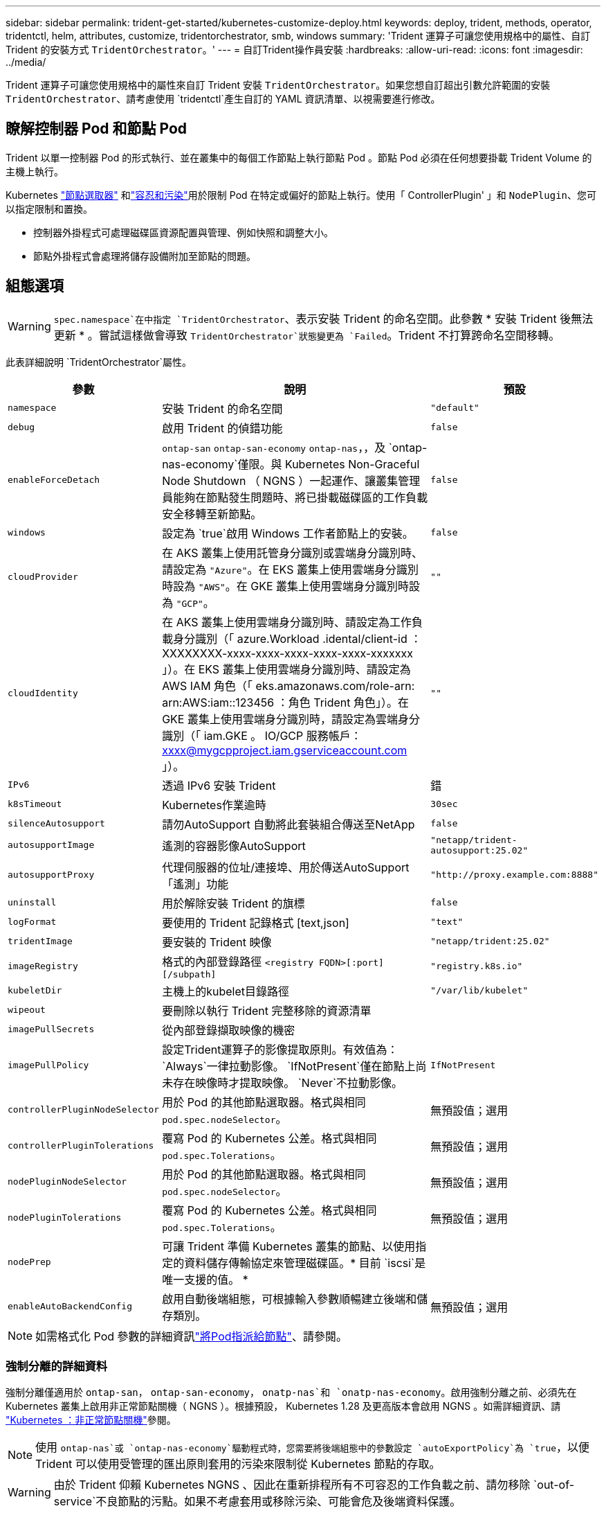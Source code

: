 ---
sidebar: sidebar 
permalink: trident-get-started/kubernetes-customize-deploy.html 
keywords: deploy, trident, methods, operator, tridentctl, helm, attributes, customize, tridentorchestrator, smb, windows 
summary: 'Trident 運算子可讓您使用規格中的屬性、自訂 Trident 的安裝方式 `TridentOrchestrator`。' 
---
= 自訂Trident操作員安裝
:hardbreaks:
:allow-uri-read: 
:icons: font
:imagesdir: ../media/


[role="lead"]
Trident 運算子可讓您使用規格中的屬性來自訂 Trident 安裝 `TridentOrchestrator`。如果您想自訂超出引數允許範圍的安裝 `TridentOrchestrator`、請考慮使用 `tridentctl`產生自訂的 YAML 資訊清單、以視需要進行修改。



== 瞭解控制器 Pod 和節點 Pod

Trident 以單一控制器 Pod 的形式執行、並在叢集中的每個工作節點上執行節點 Pod 。節點 Pod 必須在任何想要掛載 Trident Volume 的主機上執行。

Kubernetes link:https://kubernetes.io/docs/concepts/scheduling-eviction/assign-pod-node/["節點選取器"^] 和link:https://kubernetes.io/docs/concepts/scheduling-eviction/taint-and-toleration/["容忍和污染"^]用於限制 Pod 在特定或偏好的節點上執行。使用「 ControllerPlugin' 」和 `NodePlugin`、您可以指定限制和置換。

* 控制器外掛程式可處理磁碟區資源配置與管理、例如快照和調整大小。
* 節點外掛程式會處理將儲存設備附加至節點的問題。




== 組態選項


WARNING: `spec.namespace`在中指定 `TridentOrchestrator`、表示安裝 Trident 的命名空間。此參數 * 安裝 Trident 後無法更新 * 。嘗試這樣做會導致 `TridentOrchestrator`狀態變更為 `Failed`。Trident 不打算跨命名空間移轉。

此表詳細說明 `TridentOrchestrator`屬性。

[cols="1,2,1"]
|===
| 參數 | 說明 | 預設 


| `namespace` | 安裝 Trident 的命名空間 | `"default"` 


| `debug` | 啟用 Trident 的偵錯功能 | `false` 


| `enableForceDetach` | `ontap-san` `ontap-san-economy` `ontap-nas`，，及 `ontap-nas-economy`僅限。與 Kubernetes Non-Graceful Node Shutdown （ NGNS ）一起運作、讓叢集管理員能夠在節點發生問題時、將已掛載磁碟區的工作負載安全移轉至新節點。 | `false` 


| `windows` | 設定為 `true`啟用 Windows 工作者節點上的安裝。 | `false` 


| `cloudProvider`  a| 
在 AKS 叢集上使用託管身分識別或雲端身分識別時、請設定為 `"Azure"`。在 EKS 叢集上使用雲端身分識別時設為 `"AWS"`。在 GKE 叢集上使用雲端身分識別時設為 `"GCP"`。
| `""` 


| `cloudIdentity`  a| 
在 AKS 叢集上使用雲端身分識別時、請設定為工作負載身分識別（「 azure.Workload .idental/client-id ： XXXXXXXX-xxxx-xxxx-xxxx-xxxx-xxxx-xxxxxxx 」）。在 EKS 叢集上使用雲端身分識別時、請設定為 AWS IAM 角色（「 eks.amazonaws.com/role-arn: arn:AWS:iam::123456 ：角色 Trident 角色」）。在 GKE 叢集上使用雲端身分識別時，請設定為雲端身分識別（「 iam.GKE 。 IO/GCP 服務帳戶： xxxx@mygcpproject.iam.gserviceaccount.com 」）。
| `""` 


| `IPv6` | 透過 IPv6 安裝 Trident | 錯 


| `k8sTimeout` | Kubernetes作業逾時 | `30sec` 


| `silenceAutosupport` | 請勿AutoSupport 自動將此套裝組合傳送至NetApp | `false` 


| `autosupportImage` | 遙測的容器影像AutoSupport | `"netapp/trident-autosupport:25.02"` 


| `autosupportProxy` | 代理伺服器的位址/連接埠、用於傳送AutoSupport 「遙測」功能 | `"http://proxy.example.com:8888"` 


| `uninstall` | 用於解除安裝 Trident 的旗標 | `false` 


| `logFormat` | 要使用的 Trident 記錄格式 [text,json] | `"text"` 


| `tridentImage` | 要安裝的 Trident 映像 | `"netapp/trident:25.02"` 


| `imageRegistry` | 格式的內部登錄路徑
`<registry FQDN>[:port][/subpath]` | `"registry.k8s.io"` 


| `kubeletDir` | 主機上的kubelet目錄路徑 | `"/var/lib/kubelet"` 


| `wipeout` | 要刪除以執行 Trident 完整移除的資源清單 |  


| `imagePullSecrets` | 從內部登錄擷取映像的機密 |  


| `imagePullPolicy` | 設定Trident運算子的影像提取原則。有效值為：
`Always`一律拉動影像。
`IfNotPresent`僅在節點上尚未存在映像時才提取映像。
`Never`不拉動影像。 | `IfNotPresent` 


| `controllerPluginNodeSelector` | 用於 Pod 的其他節點選取器。格式與相同 `pod.spec.nodeSelector`。 | 無預設值；選用 


| `controllerPluginTolerations` | 覆寫 Pod 的 Kubernetes 公差。格式與相同 `pod.spec.Tolerations`。 | 無預設值；選用 


| `nodePluginNodeSelector` | 用於 Pod 的其他節點選取器。格式與相同 `pod.spec.nodeSelector`。 | 無預設值；選用 


| `nodePluginTolerations` | 覆寫 Pod 的 Kubernetes 公差。格式與相同 `pod.spec.Tolerations`。 | 無預設值；選用 


| `nodePrep` | 可讓 Trident 準備 Kubernetes 叢集的節點、以使用指定的資料儲存傳輸協定來管理磁碟區。* 目前 `iscsi`是唯一支援的值。 * |  


| `enableAutoBackendConfig` | 啟用自動後端組態，可根據輸入參數順暢建立後端和儲存類別。 | 無預設值；選用 
|===

NOTE: 如需格式化 Pod 參數的詳細資訊link:https://kubernetes.io/docs/concepts/scheduling-eviction/assign-pod-node/["將Pod指派給節點"^]、請參閱。



=== 強制分離的詳細資料

強制分離僅適用於 `ontap-san`， `ontap-san-economy`， `onatp-nas`和 `onatp-nas-economy`。啟用強制分離之前、必須先在 Kubernetes 叢集上啟用非正常節點關機（ NGNS ）。根據預設， Kubernetes 1.28 及更高版本會啟用 NGNS 。如需詳細資訊、請 link:https://kubernetes.io/docs/concepts/cluster-administration/node-shutdown/#non-graceful-node-shutdown["Kubernetes ：非正常節點關機"^]參閱。


NOTE: 使用 `ontap-nas`或 `ontap-nas-economy`驅動程式時，您需要將後端組態中的參數設定 `autoExportPolicy`為 `true`，以便 Trident 可以使用受管理的匯出原則套用的污染來限制從 Kubernetes 節點的存取。


WARNING: 由於 Trident 仰賴 Kubernetes NGNS 、因此在重新排程所有不可容忍的工作負載之前、請勿移除 `out-of-service`不良節點的污點。如果不考慮套用或移除污染、可能會危及後端資料保護。

當 Kubernetes 叢集管理員已將 Tintt 套用 `node.kubernetes.io/out-of-service=nodeshutdown:NoExecute`至節點、並 `enableForceDetach`設定為 `true`時、 Trident 會判斷節點狀態、並：

. 停止掛載到該節點之磁碟區的後端 I/O 存取。
. 將 Trident 節點物件標記為 `dirty`（不適用於新出版物）。
+

NOTE: Trident 控制器將拒絕新的發佈 Volume 要求、直到 Trident 節點 Pod 重新驗證節點（標記為之後）為止 `dirty`。除非 Trident 能夠驗證節點（新出版品安全）、否則任何排程使用已掛載 PVC 的工作負載（即使在叢集節點健全且準備就緒之後）都不會被接受 `clean`。



還原節點健全狀況並移除污染時、 Trident 將：

. 識別並清除節點上過時的已發佈路徑。
. 如果節點處於某個狀態（已移除服務外污染、且節點處於 `Ready`狀態）、且所有過時的已發佈路徑均為乾淨、則 `cleanable` Trident 會將節點重新接收為 `clean`、並允許新的已發佈磁碟區至節點。




== 組態範例

您可以在定義時 `TridentOrchestrator`使用中的屬性<<組態選項>>來自訂安裝。

.基本自訂組態
[%collapsible]
====
此範例是在執行命令後建立， `cat deploy/crds/tridentorchestrator_cr_imagepullsecrets.yaml`代表基本的自訂安裝：

[source, yaml]
----
apiVersion: trident.netapp.io/v1
kind: TridentOrchestrator
metadata:
  name: trident
spec:
  debug: true
  namespace: trident
  imagePullSecrets:
  - thisisasecret
----
====
.節點選取器
[%collapsible]
====
此範例會安裝 Trident 搭配節點選取器。

[source, yaml]
----
apiVersion: trident.netapp.io/v1
kind: TridentOrchestrator
metadata:
  name: trident
spec:
  debug: true
  namespace: trident
  controllerPluginNodeSelector:
    nodetype: master
  nodePluginNodeSelector:
    storage: netapp
----
====
.Windows 工作者節點
[%collapsible]
====
此範例是在執行命令後建立， `cat deploy/crds/tridentorchestrator_cr.yaml`會在 Windows 工作節點上安裝 Trident 。

[source, yaml]
----
apiVersion: trident.netapp.io/v1
kind: TridentOrchestrator
metadata:
  name: trident
spec:
  debug: true
  namespace: trident
  windows: true
----
====
.在 AKS 叢集上的託管身分識別
[%collapsible]
====
此範例會安裝 Trident 、以在 AKS 叢集上啟用託管身分識別。

[source, yaml]
----
apiVersion: trident.netapp.io/v1
kind: TridentOrchestrator
metadata:
  name: trident
spec:
  debug: true
  namespace: trident
  cloudProvider: "Azure"
----
====
.AKS 叢集上的雲端身分識別
[%collapsible]
====
此範例會安裝 Trident 、以搭配使用於 AKS 叢集上的雲端身分識別。

[source, yaml]
----
apiVersion: trident.netapp.io/v1
kind: TridentOrchestrator
metadata:
  name: trident
spec:
  debug: true
  namespace: trident
  cloudProvider: "Azure"
  cloudIdentity: 'azure.workload.identity/client-id: xxxxxxxx-xxxx-xxxx-xxxx-xxxxxxxxxxx'

----
====
.EKS 叢集上的雲端身分識別
[%collapsible]
====
此範例會安裝 Trident 、以搭配使用於 AKS 叢集上的雲端身分識別。

[source, yaml]
----
apiVersion: trident.netapp.io/v1
kind: TridentOrchestrator
metadata:
  name: trident
spec:
  debug: true
  namespace: trident
  cloudProvider: "AWS"
  cloudIdentity: "'eks.amazonaws.com/role-arn: arn:aws:iam::123456:role/trident-role'"
----
====
.GKE 的雲端身分識別
[%collapsible]
====
此範例會安裝 Trident 、以搭配 GKE 叢集上的雲端身分識別使用。

[source, yaml]
----
apiVersion: trident.netapp.io/v1
kind: TridentBackendConfig
metadata:
  name: backend-tbc-gcp-gcnv
spec:
  version: 1
  storageDriverName: google-cloud-netapp-volumes
  projectNumber: '012345678901'
  network: gcnv-network
  location: us-west2
  serviceLevel: Premium
  storagePool: pool-premium1
----
====